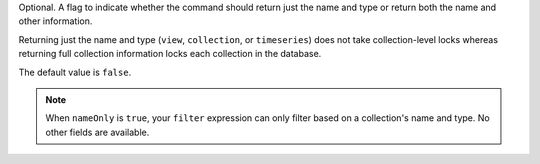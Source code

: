 Optional. A flag to indicate whether the command should return just the
name and type or return both the name and other information.

Returning just the name and type (``view``, ``collection``, or 
``timeseries``) does not take collection-level locks whereas 
returning full collection information locks each collection in the 
database.

The default value is ``false``.

.. note::

    When ``nameOnly`` is ``true``, your ``filter`` expression can only
    filter based on a collection's name and type. No other fields are
    available.
